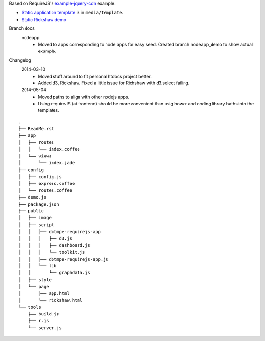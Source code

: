 Based on RequireJS's `example-jquery-cdn <https://github.com/requirejs/example-jquery-cdn>`_ example.

- `Static application template <media/template/app.html>`_ is in ``media/template``.
- `Static Rickshaw demo <media/template/rickshaw.html>`_

Branch docs
  nodeapp
    - Moved to apps corresponding to node apps for easy seed.
      Created branch nodeapp_demo to show actual example.

Changelog 
  2014-03-10
    - Moved stuff around to fit personal htdocs project better.
    - Added d3, Rickshaw. Fixed a little issue for Richshaw with d3.select failing.
  2014-05-04
    - Moved paths to align with other nodejs apps.
    - Using requireJS (at frontend) should be more convenient than
      usig bower and coding library baths into the templates.

::
  
  .
  ├── ReadMe.rst
  ├── app
  │   ├── routes
  │   │   └── index.coffee
  │   └── views
  │       └── index.jade
  ├── config
  │   ├── config.js
  │   ├── express.coffee
  │   └── routes.coffee
  ├── demo.js
  ├── package.json
  ├── public
  │   ├── image
  │   ├── script
  │   │   ├── dotmpe-requirejs-app
  │   │   │   ├── d3.js
  │   │   │   ├── dashboard.js
  │   │   │   └── toolkit.js
  │   │   ├── dotmpe-requirejs-app.js
  │   │   └── lib
  │   │       └── graphdata.js
  │   ├── style
  │   └── page
  │       ├── app.html
  │       └── rickshaw.html
  └── tools
      ├── build.js
      ├── r.js
      └── server.js

